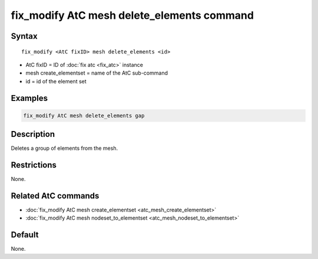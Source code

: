 .. index:: fix_modify AtC mesh delete_elements

fix_modify AtC mesh delete_elements command
=============================================

Syntax
""""""

.. parsed-literal::

   fix_modify <AtC fixID> mesh delete_elements <id>

* AtC fixID = ID of :doc:`fix atc <fix_atc>` instance
* mesh create_elementset = name of the AtC sub-command
* id = id of the element set

Examples
""""""""

.. code-block:: LAMMPS

   fix_modify AtC mesh delete_elements gap

Description
"""""""""""

Deletes a group of elements from the mesh.

Restrictions
""""""""""""

None.

Related AtC commands
""""""""""""""""""""

- :doc:`fix_modify AtC mesh create_elementset <atc_mesh_create_elementset>`
- :doc:`fix_modify AtC mesh nodeset_to_elementset <atc_mesh_nodeset_to_elementset>`

Default
"""""""

None.

